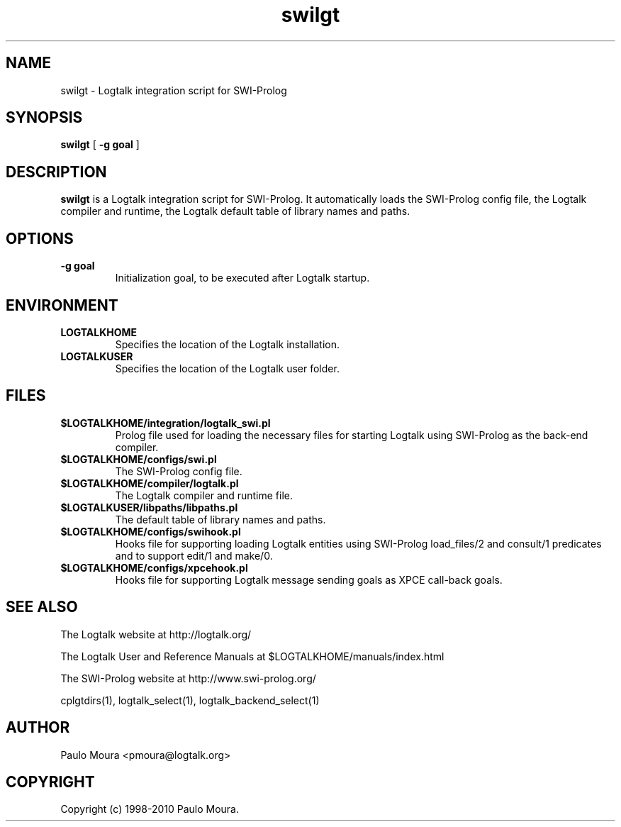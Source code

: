 .TH swilgt 1 "June 10, 2010" "Logtalk 2.40.0" "Logtalk Documentation"

.SH NAME
swilgt \- Logtalk integration script for SWI-Prolog

.SH SYNOPSIS
.B swilgt
[
.BI \-g\ goal
]

.SH DESCRIPTION
\f3swilgt\f1 is a Logtalk integration script for SWI-Prolog. It automatically loads the SWI-Prolog config file, the Logtalk compiler and runtime, the Logtalk default table of library names and paths.

.SH OPTIONS
.TP
.BI \-g\ goal
Initialization goal, to be executed after Logtalk startup.

.SH ENVIRONMENT
.TP
.B LOGTALKHOME
Specifies the location of the Logtalk installation.
.TP
.B LOGTALKUSER
Specifies the location of the Logtalk user folder.

.SH FILES
.TP
.BI $LOGTALKHOME/integration/logtalk_swi.pl
Prolog file used for loading the necessary files for starting Logtalk using SWI-Prolog as the back-end compiler.
.TP
.BI $LOGTALKHOME/configs/swi.pl
The SWI-Prolog config file.
.TP
.BI $LOGTALKHOME/compiler/logtalk.pl
The Logtalk compiler and runtime file.
.TP
.BI $LOGTALKUSER/libpaths/libpaths.pl
The default table of library names and paths.
.TP
.BI $LOGTALKHOME/configs/swihook.pl
Hooks file for supporting loading Logtalk entities using SWI-Prolog load_files/2 and consult/1 predicates and to support edit/1 and make/0.
.TP
.BI $LOGTALKHOME/configs/xpcehook.pl
Hooks file for supporting Logtalk message sending goals as XPCE call-back goals.

.SH "SEE ALSO"
The Logtalk website at http://logtalk.org/
.PP
The Logtalk User and Reference Manuals at $LOGTALKHOME/manuals/index.html
.PP
The SWI-Prolog website at http://www.swi-prolog.org/
.PP
cplgtdirs(1),\ logtalk_select(1),\ logtalk_backend_select(1)

.SH AUTHOR
Paulo Moura <pmoura@logtalk.org>

.SH COPYRIGHT
Copyright (c) 1998-2010 Paulo Moura.
